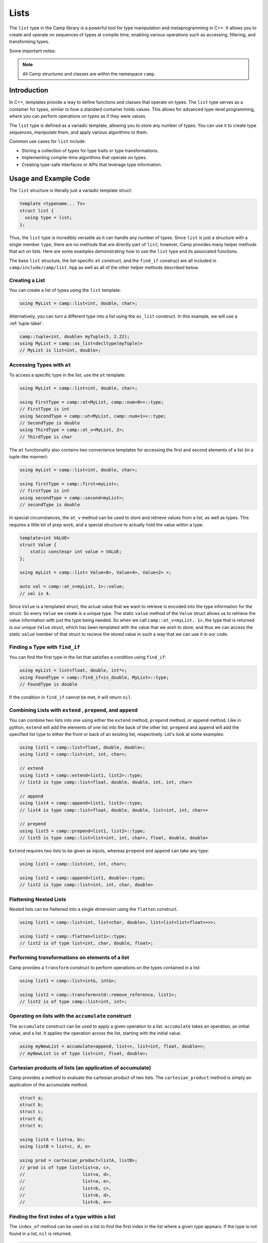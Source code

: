 
.. _list-label:

=====
Lists
=====

The ``list`` type in the Camp library is a powerful tool for type manipulation and 
metaprogramming in C++. It allows you to create and operate on sequences of types 
at compile time, enabling various operations such as accessing, filtering, and 
transforming types.

Some important notes: 

.. note:: All Camp structures and classes are within the namespace ``camp``.

------------
Introduction
------------

In C++, templates provide a way to define functions and classes that operate on types. 
The ``list`` type serves as a container for types, similar to how a standard container 
holds values. This allows for advanced type-level programming, where you can perform 
operations on types as if they were values.

The ``list`` type is defined as a variadic template, allowing you to store any number 
of types. You can use it to create type sequences, manipulate them, and apply various 
algorithms to them.

Common use cases for ``list`` include:

* Storing a collection of types for type traits or type transformations.
* Implementing compile-time algorithms that operate on types.
* Creating type-safe interfaces or APIs that leverage type information.

----------------------
Usage and Example Code
----------------------

The ``list`` structure is literally just a variadic template struct: 

.. code-block:: cpp

    template <typename... Ts>
    struct list {
      using type = list;
    };

Thus, the ``list`` type is incredibly versatile as it can handle any number of types. Since ``list`` is just a structure with a single 
member ``type``, there are no methods that are directly part of ``list``; however, Camp provides many helper methods that act on lists. 
Here are some examples demonstrating how to use the ``list`` type and its associated functions. 

The base ``list`` structure, the list-specific ``at`` construct, and the ``find_if`` construct are 
all included in ``camp/include/camp/list.hpp`` as well as all of the other helper methods described below.  

Creating a List
^^^^^^^^^^^^^^^

You can create a list of types using the ``list`` template:

.. code-block:: cpp

    using MyList = camp::list<int, double, char>;

Alternatively, you can turn a different type into a list using the ``as_list`` construct. In this example, we will use a :ref:`tuple-label`: 

.. code-block:: cpp 

    camp::tuple<int, double> myTuple(5, 2.22);
    using MyList = camp::as_list<decltype(myTuple)>
    // MyList is list<int, double>;


Accessing Types with ``at``
^^^^^^^^^^^^^^^^^^^^^^^^^^^

To access a specific type in the list, use the ``at`` template:

.. code-block:: cpp

    using MyList = camp::list<int, double, char>;

    using FirstType = camp::at<MyList, camp::num<0>>::type; 
    // FirstType is int
    using SecondType = camp::at<MyList, camp::num<1>>::type; 
    // SecondType is double
    using ThirdType = camp::at_v<MyList, 2>; 
    // ThirdType is char

The ``at`` functionality also contains two convenience templates for accessing the first and second elements of a list (in a tuple-like manner):

.. code-block:: cpp 

    using myList = camp::list<int, double, char>;

    using firstType = camp::first<myList>; 
    // firstType is int
    using secondType = camp::second<myList>; 
    // secondType is double 

In special circumstances, the ``at_v`` method can be used to store and retrieve values from a list, as well as types. This requires a little 
bit of prep work, and a special structure to actually hold the value within a type. 

.. code-block:: cpp 

    template<int VALUE>
    struct Value {
        static constexpr int value = VALUE;
    };

    using myList = camp::list< Value<8>, Value<4>, Value<2> >;

    auto val = camp::at_v<myList, 1>::value;
    // val is 4. 

Since ``Value`` is a templated struct, the actual value that we want to retrieve is encoded into the type information for the struct. 
So every ``Value`` we create is a unique type. The static ``value`` method of the ``Value`` struct allows us to retrieve the value 
information with just the type being needed. So when we call ``camp::at_v<myList, 1>``, the type that is returned is our unique ``Value`` struct, 
which has been templated with the value that we wish to store, and thus we can access the static ``value`` member of that struct to recieve the stored 
value in such a way that we can use it in our code.  


Finding a Type with ``find_if``
^^^^^^^^^^^^^^^^^^^^^^^^^^^^^^^

You can find the first type in the list that satisfies a condition using ``find_if``:

.. code-block:: cpp

    using myList = list<float, double, int*>;
    using FoundType = camp::find_if<is_double, MyList>::type; 
    // FoundType is double

If the condition in ``find_if`` cannot be met, it will return ``nil``. 

Combining Lists with ``extend`` , ``prepend``, and ``append``
^^^^^^^^^^^^^^^^^^^^^^^^^^^^^^^^^^^^^^^^^^^^^^^^^^^^^^^^^^^^^

You can combine two lists into one using either the ``extend`` method, ``prepend`` method, or ``append`` method. Like in python, ``extend`` 
will add the elements of one list into the back of the other list. ``prepend`` and ``append`` will add the specified list type to either 
the front or back of an existing list, respectively. Let's look at some examples:

.. code-block:: cpp 

    using list1 = camp::list<float, double, double>;
    using list2 = camp::list<int, int, char>;

    // extend
    using list3 = camp::extend<list1, list2>::type; 
    // list3 is type camp::list<float, double, double, int, int, char>

    // append
    using list4 = camp::append<list1, list2>::type; 
    // list4 is type camp::list<float, double, double, list<int, int, char>>

    // prepend
    using list5 = camp::prepend<list1, list2>::type; 
    // list5 is type camp::list<list<int, int, char>, float, double, double>

``Extend`` requires two lists to be given as inputs, whereas ``prepend`` and ``append`` can take any type:

.. code-block:: cpp 

    using list1 = camp::list<int, int, char>;

    using list2 = camp::append<list1, double>::type; 
    // list2 is type camp::list<int, int, char, double>

Flattening Nested Lists
^^^^^^^^^^^^^^^^^^^^^^^

Nested lists can be flattened into a single dimension using the ``flatten`` construct. 

.. code-block:: cpp 

    using list1 = camp::list<int, list<char, double>, list<list<list<float>>>>;

    using list2 = camp::flatten<list1>::type;
    // list2 is of type list<int, char, double, float>;

Performing transformations on elements of a list
^^^^^^^^^^^^^^^^^^^^^^^^^^^^^^^^^^^^^^^^^^^^^^^^

Camp provides a ``transform`` construct to perform operations on the types contained in a list:

.. code-block:: cpp 

    using list1 = camp::list<int&, int&>;

    using list2 = camp::transform<std::remove_reference, list1>;
    // list2 is of type camp::list<int, int>;

Operating on lists with the ``accumulate`` construct
^^^^^^^^^^^^^^^^^^^^^^^^^^^^^^^^^^^^^^^^^^^^^^^^^^^^

The ``accumulate`` construct can be used to apply a given operation to a list. ``accumulate`` 
takes an operation, an initial value, and a list. It applies the operation across the list, starting with 
the initial value.

.. code-block:: cpp 

    using myNewList = accumulate<append, list<>, list<int, float, double>>; 
    // myNewList is of type list<int, float, double>;

Cartesian products of lists (an application of accumulate)
^^^^^^^^^^^^^^^^^^^^^^^^^^^^^^^^^^^^^^^^^^^^^^^^^^^^^^^^^^

Camp provides a method to evaluate the cartesian product of two lists. The ``cartesian_product`` method is simply an 
application of the accumulate method. 

.. code-block:: cpp 

    struct a;
    struct b;
    struct c;
    struct d;
    struct e;

    using listA = list<a, b>;
    using listB = list<c, d, e>

    using prod = cartesian_product<listA, listB>;
    // prod is of type list<list<a, c>,
    //                      list<a, d>,
    //                      list<a, e>,
    //                      list<b, c>,
    //                      list<b, d>,
    //                      list<b, e>>

Finding the first index of a type within a list
^^^^^^^^^^^^^^^^^^^^^^^^^^^^^^^^^^^^^^^^^^^^^^^

The ``index_of`` method can be used on a list to find the first index in the list where
a given type appears. If the type is not found in a list, ``nil`` is returned. 

.. code-block:: cpp 

    using myList = list<int, double, char, float>

    using firstChar = index_of<char, myList>::type
    // fistChar is num<2>
    using firstBool = index_of<bool, myList>::type
    // firstBool is nil


Filtering Types with ``filter``
^^^^^^^^^^^^^^^^^^^^^^^^^^^^^^^

Camp provides a way to filter a list such that only the desired types remain. 

.. code-block:: cpp

    using myList = list<int, float*, double, short*>;

    using ptrsOnly = filter<std::is_pointer, myList>;
    // ptrsOnly is of type list<float*, short*>

------------------------
Using Lists to make Maps
------------------------

Camp provides a ``map.hpp`` header which can be combined with associative lists 
to create a map-type structure. Using the ``at_key`` method, we do a lookup on the maps "keys" to access its "values". This works 
because the lists  act as key value pairs. 

.. code-block:: cpp  

    using myMap = list<list<int, num<0>>, list<char, num<1>>>;

    using val = at_key<myList, int>;

    // val is num<0>

